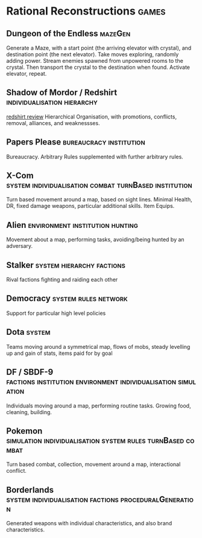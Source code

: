 * Rational Reconstructions                                            :games:
** Dungeon of the Endless                                           :mazeGen:
Generate a Maze, with a start point (the arriving elevator with crystal), and destination point (the next
elevator). Take moves exploring, randomly adding power. Stream enemies spawned from unpowered rooms to the
crystal. Then transport the crystal to the destination when found. Activate elevator, repeat. 

** Shadow of Mordor / Redshirt                  :individualisation:hierarchy:
[[https://www.rockpapershotgun.com/2013/07/29/hands-on-redshirt][redshirt review]]
Hierarchical Organisation, with promotions, conflicts, removal, alliances, and weaknessses.

** Papers Please                                    :bureaucracy:institution:
Bureaucracy. Arbitrary Rules supplemented with further arbitrary rules.

** X-Com              :system:individualisation:combat:turnBased:institution:
Turn based movement around a map, based on sight lines. Minimal Health, DR, fixed damage weapons, particular
additional skills. Item Equips.

** Alien                                    :environment:institution:hunting:
Movement about a map, performing tasks, avoiding/being hunted by an adversary. 

** Stalker                                        :system:hierarchy:factions:
Rival factions fighting and raiding each other
** Democracy                                           :system:rules:network:
Support for particular high level policies
** Dota                                                              :system:
Teams moving around a symmetrical map, flows of mobs, steady levelling up and gain of stats, items paid for by goal
** DF / SBDF-9 :factions:institution:environment:individualisation:simulation:
Individuals moving around a map, performing routine tasks. Growing food, cleaning, building.
** Pokemon       :simulation:individualisation:system:rules:turnBased:combat:
Turn based combat, collection, movement around a map, interactional conflict.
** Borderlands       :system:individualisation:factions:proceduralGeneration:
Generated weapons with individual characteristics, and also brand characteristics.
